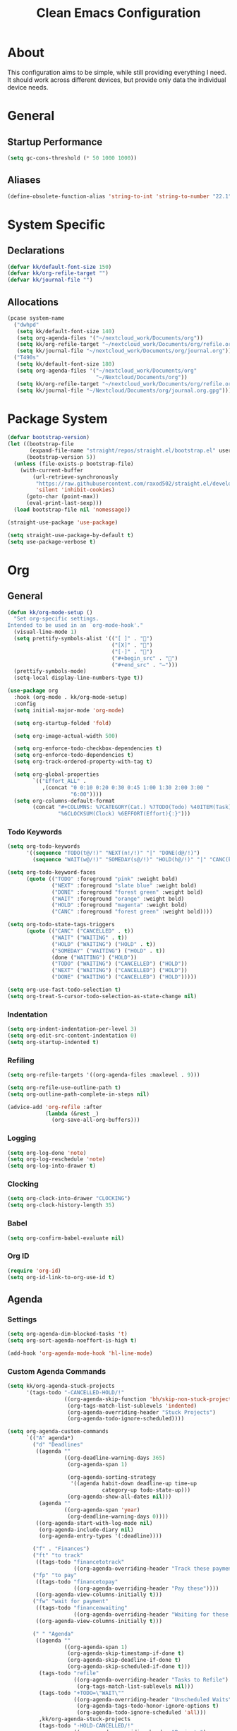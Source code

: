 #+TITLE: Clean Emacs Configuration
#+PROPERTY: header-args:emacs-lisp :tangle ./init.el :mkdirp yes

* About

This configuration aims to be simple, while still providing everything
I need. It should work across different devices, but provide only data
the individual device needs.

* General

** Startup Performance

#+begin_src emacs-lisp
(setq gc-cons-threshold (* 50 1000 1000))
#+end_src

** Aliases

#+begin_src emacs-lisp
(define-obsolete-function-alias 'string-to-int 'string-to-number "22.1")
#+end_src

* System Specific

** Declarations

#+begin_src emacs-lisp
(defvar kk/default-font-size 150)
(defvar kk/org-refile-target "")
(defvar kk/journal-file "")
#+end_src

** Allocations

#+begin_src emacs-lisp
(pcase system-name
  ("dwhpd"
   (setq kk/default-font-size 140)
   (setq org-agenda-files '("~/nextcloud_work/Documents/org"))
   (setq kk/org-refile-target "~/nextcloud_work/Documents/org/refile.org")
   (setq kk/journal-file "~/nextcloud_work/Documents/org/journal.org"))
  ("T490s"
   (setq kk/default-font-size 180)
   (setq org-agenda-files '("~/nextcloud_work/Documents/org"
                            "~/Nextcloud/Documents/org"))
   (setq kk/org-refile-target "~/nextcloud_work/Documents/org/refile.org")
   (setq kk/journal-file "~/Nextcloud/Documents/org/journal.org.gpg")))
#+end_src

* Package System

#+begin_src emacs-lisp
(defvar bootstrap-version)
(let ((bootstrap-file
       (expand-file-name "straight/repos/straight.el/bootstrap.el" user-emacs-directory))
      (bootstrap-version 5))
  (unless (file-exists-p bootstrap-file)
    (with-current-buffer
        (url-retrieve-synchronously
         "https://raw.githubusercontent.com/raxod502/straight.el/develop/install.el"
         'silent 'inhibit-cookies)
      (goto-char (point-max))
      (eval-print-last-sexp)))
  (load bootstrap-file nil 'nomessage))

(straight-use-package 'use-package)

(setq straight-use-package-by-default t)
(setq use-package-verbose t)
#+end_src

* Org

** General

#+begin_src emacs-lisp
(defun kk/org-mode-setup ()
  "Set org-specific settings.
Intended to be used in an `org-mode-hook'."
  (visual-line-mode 1)
  (setq prettify-symbols-alist '(("[ ]" . "")
                                 ("[X]" . "")
                                 ("[-]" . "")
                                 ("#+begin_src" . "")
                                 ("#+end_src" . "―")))
  (prettify-symbols-mode)
  (setq-local display-line-numbers-type t))

(use-package org
  :hook (org-mode . kk/org-mode-setup)
  :config
  (setq initial-major-mode 'org-mode)

  (setq org-startup-folded 'fold)

  (setq org-image-actual-width 500)

  (setq org-enforce-todo-checkbox-dependencies t)
  (setq org-enforce-todo-dependencies t)
  (setq org-track-ordered-property-with-tag t)

  (setq org-global-properties
        `(("Effort_ALL" .
           ,(concat "0 0:10 0:20 0:30 0:45 1:00 1:30 2:00 3:00 "
                    "6:00"))))
  (setq org-columns-default-format
        (concat "#+COLUMNS: %7CATEGORY(Cat.) %7TODO(Todo) %40ITEM(Task) %TAGS(Tag) "
                "%6CLOCKSUM(Clock) %6EFFORT(Effort){:}")))
#+end_src

*** Todo Keywords

#+begin_src emacs-lisp
(setq org-todo-keywords
      '((sequence "TODO(t@/!)" "NEXT(n!/!)" "|" "DONE(d@/!)")
        (sequence "WAIT(w@/!)" "SOMEDAY(s@/!)" "HOLD(h@/!)" "|" "CANC(k@/!)")))

(setq org-todo-keyword-faces
      (quote (("TODO" :foreground "pink" :weight bold)
              ("NEXT" :foreground "slate blue" :weight bold)
              ("DONE" :foreground "forest green" :weight bold)
              ("WAIT" :foreground "orange" :weight bold)
              ("HOLD" :foreground "magenta" :weight bold)
              ("CANC" :foreground "forest green" :weight bold))))

(setq org-todo-state-tags-triggers
      (quote (("CANC" ("CANCELLED" . t))
              ("WAIT" ("WAITING" . t))
              ("HOLD" ("WAITING") ("HOLD" . t))
              ("SOMEDAY" ("WAITING") ("HOLD" . t))
              (done ("WAITING") ("HOLD"))
              ("TODO" ("WAITING") ("CANCELLED") ("HOLD"))
              ("NEXT" ("WAITING") ("CANCELLED") ("HOLD"))
              ("DONE" ("WAITING") ("CANCELLED") ("HOLD")))))

(setq org-use-fast-todo-selection t)
(setq org-treat-S-cursor-todo-selection-as-state-change nil)
#+end_src

*** Indentation

#+begin_src emacs-lisp
(setq org-indent-indentation-per-level 3)
(setq org-edit-src-content-indentation 0)
(setq org-startup-indented t)
#+end_src

*** Refiling

#+begin_src emacs-lisp
(setq org-refile-targets '((org-agenda-files :maxlevel . 9)))

(setq org-refile-use-outline-path t)
(setq org-outline-path-complete-in-steps nil)

(advice-add 'org-refile :after
            (lambda (&rest _)
              (org-save-all-org-buffers)))
#+end_src

*** Logging

#+begin_src emacs-lisp
(setq org-log-done 'note)
(setq org-log-reschedule 'note)
(setq org-log-into-drawer t)
#+end_src

*** Clocking

#+begin_src emacs-lisp
(setq org-clock-into-drawer "CLOCKING")
(setq org-clock-history-length 35)
#+end_src

*** Babel

#+begin_src emacs-lisp
(setq org-confirm-babel-evaluate nil)
#+end_src

*** Org ID

#+begin_src emacs-lisp
(require 'org-id)
(setq org-id-link-to-org-use-id t)
#+end_src

** Agenda

*** Settings

#+begin_src emacs-lisp
(setq org-agenda-dim-blocked-tasks 't)
(setq org-sort-agenda-noeffort-is-high t)

(add-hook 'org-agenda-mode-hook 'hl-line-mode)
#+end_src

*** Custom Agenda Commands

#+begin_src emacs-lisp
(setq kk/org-agenda-stuck-projects
      '(tags-todo "-CANCELLED-HOLD/!"
                  ((org-agenda-skip-function 'bh/skip-non-stuck-projects)
                   (org-tags-match-list-sublevels 'indented)
                   (org-agenda-overriding-header "Stuck Projects")
                   (org-agenda-todo-ignore-scheduled))))

(setq org-agenda-custom-commands
      `(("A" agenda*)
        ("d" "Deadlines"
         ((agenda ""
                  ((org-deadline-warning-days 365)
                   (org-agenda-span 1)

                   (org-agenda-sorting-strategy
                    '((agenda habit-down deadline-up time-up
                              category-up todo-state-up)))
                   (org-agenda-show-all-dates nil)))
          (agenda ""
                  ((org-agenda-span 'year)
                   (org-deadline-warning-days 0))))
         ((org-agenda-start-with-log-mode nil)
          (org-agenda-include-diary nil)
          (org-agenda-entry-types '(:deadline))))

        ("f" . "Finances")
        ("ft" "to track"
         ((tags-todo "financetotrack"
                     ((org-agenda-overriding-header "Track these payments")))))
        ("fp" "to pay"
         ((tags-todo "financetopay"
                     ((org-agenda-overriding-header "Pay these"))))
         ((org-agenda-view-columns-initially t)))
        ("fw" "wait for payment"
         ((tags-todo "financeawaiting"
                     ((org-agenda-overriding-header "Waiting for these payments"))))
         ((org-agenda-view-columns-initially t)))

        (" " "Agenda"
         ((agenda ""
                  ((org-agenda-span 1)
                   (org-agenda-skip-timestamp-if-done t)
                   (org-agenda-skip-deadline-if-done t)
                   (org-agenda-skip-scheduled-if-done t)))
          (tags-todo "refile"
                     ((org-agenda-overriding-header "Tasks to Refile")
                      (org-tags-match-list-sublevels nil)))
          (tags-todo "+TODO=\"WAIT\""
                     ((org-agenda-overriding-header "Unscheduled Waits")
                      (org-agenda-tags-todo-honor-ignore-options t)
                      (org-agenda-todo-ignore-scheduled 'all)))
          ,kk/org-agenda-stuck-projects
          (tags-todo "-HOLD-CANCELLED/!"
                     ((org-agenda-overriding-header "Projects")
                      (org-agenda-skip-function 'bh/skip-non-projects)
                      (org-tags-match-list-sublevels 'indented)
                      (org-agenda-sorting-strategy
                       '(category-keep))))
          (tags-todo "-CANCELLED/!NEXT"
                     ((org-agenda-overriding-header (concat "Project Next Tasks"
                                                            (if bh/hide-scheduled-and-waiting-next-tasks
                                                                ""
                                                              " (including SCHEDULED tasks)")))
                      (org-agenda-skip-function 'bh/skip-projects-and-habits-and-single-tasks)
                      (org-tags-match-list-sublevels t)
                      (org-agenda-tags-todo-honor-ignore-options t)
                      (org-agenda-todo-ignore-scheduled bh/hide-scheduled-and-waiting-next-tasks)
                      (org-agenda-todo-ignore-deadlines bh/hide-scheduled-and-waiting-next-tasks)
                      (org-agenda-todo-ignore-with-date bh/hide-scheduled-and-waiting-next-tasks)
                      (org-agenda-sorting-strategy
                       '(todo-state-down effort-up category-keep))))
          (tags-todo "-REFILE-CANCELLED-WAITING-HOLD/!"
                     ((org-agenda-overriding-header (concat "Project Subtasks"
                                                            (if bh/hide-scheduled-and-waiting-next-tasks
                                                                ""
                                                              " (including SCHEDULED tasks)")))
                      (org-agenda-skip-function 'bh/skip-non-project-tasks)
                      (org-agenda-tags-todo-honor-ignore-options t)
                      (org-agenda-todo-ignore-scheduled bh/hide-scheduled-and-waiting-next-tasks)
                      (org-agenda-todo-ignore-deadlines bh/hide-scheduled-and-waiting-next-tasks)
                      (org-agenda-todo-ignore-with-date bh/hide-scheduled-and-waiting-next-tasks)
                      (org-agenda-sorting-strategy
                       '(category-keep))))
          (tags-todo "-REFILE-CANCELLED-WAITING-HOLD/!"
                     ((org-agenda-overriding-header (concat "Standalone Tasks"
                                                            (if bh/hide-scheduled-and-waiting-next-tasks
                                                                ""
                                                              " (including WAITING and SCHEDULED tasks)")))
                      (org-agenda-skip-function 'bh/skip-project-tasks)
                      (org-agenda-todo-ignore-scheduled bh/hide-scheduled-and-waiting-next-tasks)
                      (org-agenda-todo-ignore-deadlines bh/hide-scheduled-and-waiting-next-tasks)
                      (org-agenda-todo-ignore-with-date bh/hide-scheduled-and-waiting-next-tasks)
                      (org-agenda-sorting-strategy
                       '(todo-state-down category-keep))))
          (tags-todo "-CANCELLED&+HOLD|-CANCELLED&+WAITING/!"
                     ((org-agenda-overriding-header (concat "Waiting and Postponed Tasks"
                                                            (if bh/hide-scheduled-and-waiting-next-tasks
                                                                ""
                                                              " (including WAITING and SCHEDULED tasks)")))
                      (org-agenda-skip-function 'bh/skip-non-tasks)
                      (org-tags-match-list-sublevels nil)
                      (org-agenda-todo-ignore-scheduled bh/hide-scheduled-and-waiting-next-tasks)
                      (org-agenda-todo-ignore-deadlines bh/hide-scheduled-and-waiting-next-tasks))))
         ((org-agenda-compact-blocks t)
          (org-agenda-dim-blocked-tasks nil)))))
#+end_src

** Capture Templates

#+begin_src emacs-lisp
(define-key global-map (kbd "C-c j")
  (lambda () (interactive) (org-capture nil)))

(setq org-capture-templates
      `(("t" "Task" entry (file kk/org-refile-target)
         "* TODO %?\n :LOGBOOK:\n - Added: %U\n :END:\n  %a\n  %i"
         :empty-lines 0)

        ("f" "Finances")
        ("ft" "to track" entry (file kk/org-refile-target)
         "* TODO Expense: %?\n :LOGBOOK:\n - Added: %U\n :END:\n  %a\n  %i"
         :empty-lines 0)
        ("fp" "to pay" entry (id kk/org-refile-target)
         "* TODO %?\n :PROPERTIES:\n:PAYEE: %^{PAYEE}\n:AMOUNT: %^{AMOUNT}\n:END:\n:LOGBOOK:\n - Added: %U\n :END:\n  %a\n  %i"
         :empty-lines 0)
        ("fw" "awaiting payment" entry (id kk/org-refile-target)
         "* WAIT %?\n :PROPERTIES:\n:DEBTOR: %^{DEBTOR}\n:AMOUNT: %^{AMOUNT}\n:END:\n:LOGBOOK:\n - Added: %U\n :END:\n  %a\n  %i"
         :empty-lines 0)

        ("j" "Journal" entry
         (file+olp+datetree kk/journal-file)
         "\n* %<%H:%M> Uhr\n\n%?\n\n"
         :clock-in :clock-resume :empty-lines 1)

        ("mb" "Books" entry
         (id kk/org-refile-target)
         "* SOMEDAY %^{Description}\n:PROPERTIES:\n:PAGES: %^{Pages}\n:GENRE: %^{Genre}\n:RECOMMENDED: %^{Recommended By}\n:END:\n:LOGBOOK:\n- Added: %U\n:END:")
        ("mm" "Movies" entry
         (id kk/org-refile-target)
         "* SOMEDAY %^{Description}\n:PROPERTIES:\n:LENGTH: %^{Length}\n:GENRE: %^{Genre}\n:RECOMMENDED: %^{Recommended By}\n:END:\n:LOGBOOK:\n- Added: %U\n:END:")
        ("ms" "TV Shows" entry
         (id kk/org-refile-target)
         "* SOMEDAY %^{Description}\n:PROPERTIES:\n:SEASONS: %^{Seasons}\n:GENRE: %^{Genre}\n:RECOMMENDED: %^{Recommended By}\n:END:\n:LOGBOOK:\n- Added: %U\n:END:")

        ("m" "Media")))
#+end_src

** Structure Templates

#+begin_src emacs-lisp
(require 'org-tempo)

(add-to-list 'org-structure-template-alist '("sh" . "src shell"))
(add-to-list 'org-structure-template-alist '("py" . "src python"))
(add-to-list 'org-structure-template-alist '("el" . "src emacs-lisp"))
#+end_src

** Keybindings

#+begin_src emacs-lisp
(global-set-key (kbd "<f12>") 'org-agenda)
#+end_src

** Font And Display

#+begin_src emacs-lisp
(defun kk/org-font-setup ()
  "Set `org-mode' specific font settings."
  (interactive)
  ;; Replace list hyphen with dot
  (font-lock-add-keywords 'org-mode
                          '(("^ *\\([-]\\) "
                             (0 (prog1 () (compose-region (match-beginning 1)
                                                          (match-end 1) "•"))))))
  (prettify-symbols-mode))

(setq org-ellipsis " ⤵")

(use-package org-bullets
  :after org
  :hook
  (org-mode . org-bullets-mode)
  :custom
  (org-bullets-bullet-list '("◉" "○" "●" "○" "●" "○" "●")))
#+end_src

** Bernt Hansen code snippets

#+begin_src emacs-lisp
(defun bh/is-project-p ()
  "Any task with a todo keyword subtask"
  (save-restriction
    (widen)
    (let ((has-subtask)
          (subtree-end (save-excursion (org-end-of-subtree t)))
          (is-a-task (member (nth 2 (org-heading-components)) org-todo-keywords-1)))
      (save-excursion
        (forward-line 1)
        (while (and (not has-subtask)
                    (< (point) subtree-end)
                    (re-search-forward "^\*+ " subtree-end t))
          (when (member (org-get-todo-state) org-todo-keywords-1)
            (setq has-subtask t))))
      (and is-a-task has-subtask))))

(defun bh/is-project-subtree-p ()
  "Any task with a todo keyword that is in a project subtree.
Callers of this function already widen the buffer view."
  (let ((task (save-excursion (org-back-to-heading 'invisible-ok)
                              (point))))
    (save-excursion
      (bh/find-project-task)
      (if (equal (point) task)
          nil
        t))))

(defun bh/is-task-p ()
  "Any task with a todo keyword and no subtask"
  (save-restriction
    (widen)
    (let ((has-subtask)
          (subtree-end (save-excursion (org-end-of-subtree t)))
          (is-a-task (member (nth 2 (org-heading-components)) org-todo-keywords-1)))
      (save-excursion
        (forward-line 1)
        (while (and (not has-subtask)
                    (< (point) subtree-end)
                    (re-search-forward "^\*+ " subtree-end t))
          (when (member (org-get-todo-state) org-todo-keywords-1)
            (setq has-subtask t))))
      (and is-a-task (not has-subtask)))))

(defun bh/is-subproject-p ()
  "Any task which is a subtask of another project"
  (let ((is-subproject)
        (is-a-task (member (nth 2 (org-heading-components)) org-todo-keywords-1)))
    (save-excursion
      (while (and (not is-subproject) (org-up-heading-safe))
        (when (member (nth 2 (org-heading-components)) org-todo-keywords-1)
          (setq is-subproject t))))
    (and is-a-task is-subproject)))

(defun bh/list-sublevels-for-projects-indented ()
  "Set org-tags-match-list-sublevels so when restricted to a subtree we list all subtasks.
  This is normally used by skipping functions where this variable is already local to the agenda."
  (if (marker-buffer org-agenda-restrict-begin)
      (setq org-tags-match-list-sublevels 'indented)
    (setq org-tags-match-list-sublevels nil))
  nil)

(defun bh/list-sublevels-for-projects ()
  "Set org-tags-match-list-sublevels so when restricted to a subtree we list all subtasks.
  This is normally used by skipping functions where this variable is already local to the agenda."
  (if (marker-buffer org-agenda-restrict-begin)
      (setq org-tags-match-list-sublevels t)
    (setq org-tags-match-list-sublevels nil))
  nil)

(defvar bh/hide-scheduled-and-waiting-next-tasks t)

(defun bh/toggle-next-task-display ()
  (interactive)
  (setq bh/hide-scheduled-and-waiting-next-tasks (not bh/hide-scheduled-and-waiting-next-tasks))
  (when  (equal major-mode 'org-agenda-mode)
    (org-agenda-redo))
  (message "%s WAITING and SCHEDULED NEXT Tasks" (if bh/hide-scheduled-and-waiting-next-tasks "Hide" "Show")))

(defun bh/skip-stuck-projects ()
  "Skip trees that are not stuck projects"
  (save-restriction
    (widen)
    (let ((next-headline (save-excursion (or (outline-next-heading) (point-max)))))
      (if (bh/is-project-p)
          (let* ((subtree-end (save-excursion (org-end-of-subtree t)))
                 (has-next ))
            (save-excursion
              (forward-line 1)
              (while (and (not has-next) (< (point) subtree-end) (re-search-forward "^\\*+ NEXT\\|^\\*+ WAIT" subtree-end t))
                (unless (member "WAITING" (org-get-tags-at))
                  (setq has-next t))))
            (if has-next
                nil
              next-headline)) ; a stuck project, has subtasks but no next task
        nil))))

(defun bh/skip-non-stuck-projects ()
  "Skip trees that are not stuck projects"
  ;; (bh/list-sublevels-for-projects-indented)
  (save-restriction
    (widen)
    (let ((next-headline (save-excursion (or (outline-next-heading) (point-max)))))
      (if (bh/is-project-p)
          (let* ((subtree-end (save-excursion (org-end-of-subtree t)))
                 (has-next ))
            (save-excursion
              (forward-line 1)
              (while (and (not has-next) (< (point) subtree-end) (re-search-forward "^\\*+ NEXT\\|^\\*+ WAIT" subtree-end t))
                (unless (member "WAITING" (org-get-tags-at))
                  (setq has-next t))))
            (if has-next
                next-headline
              nil)) ; a stuck project, has subtasks but no next task
        next-headline))))

(defun bh/skip-non-projects ()
  "Skip trees that are not projects"
  ;; (bh/list-sublevels-for-projects-indented)
  (if (save-excursion (bh/skip-non-stuck-projects))
      (save-restriction
        (widen)
        (let ((subtree-end (save-excursion (org-end-of-subtree t))))
          (cond
           ((bh/is-project-p)
            nil)
           ((and (bh/is-project-subtree-p) (not (bh/is-task-p)))
            nil)
           (t
            subtree-end))))
    (save-excursion (org-end-of-subtree t))))

(defun bh/skip-project-trees-and-habits ()
  "Skip trees that are projects"
  (save-restriction
    (widen)
    (let ((subtree-end (save-excursion (org-end-of-subtree t))))
      (cond
       ((bh/is-project-p)
        subtree-end)
       ((org-is-habit-p)
        subtree-end)
       (t
        nil)))))

(defun bh/skip-projects-and-habits-and-single-tasks ()
  "Skip trees that are projects, tasks that are habits, single non-project tasks"
  (save-restriction
    (widen)
    (let ((next-headline (save-excursion (or (outline-next-heading) (point-max)))))
      (cond
       ((org-is-habit-p)
        next-headline)
       ((and bh/hide-scheduled-and-waiting-next-tasks
             (member "WAITING" (org-get-tags-at)))
        next-headline)
       ((bh/is-project-p)
        next-headline)
       ((and (bh/is-task-p) (not (bh/is-project-subtree-p)))
        next-headline)
       (t
        nil)))))

(defun bh/skip-project-tasks-maybe ()
  "Show tasks related to the current restriction.
When restricted to a project, skip project and sub project tasks, habits, NEXT tasks, and loose tasks.
When not restricted, skip project and sub-project tasks, habits, and project related tasks."
  (save-restriction
    (widen)
    (let* ((subtree-end (save-excursion (org-end-of-subtree t)))
           (next-headline (save-excursion (or (outline-next-heading) (point-max))))
           (limit-to-project (marker-buffer org-agenda-restrict-begin)))
      (cond
       ((bh/is-project-p)
        next-headline)
       ((org-is-habit-p)
        subtree-end)
       ((and (not limit-to-project)
             (bh/is-project-subtree-p))
        subtree-end)
       ((and limit-to-project
             (bh/is-project-subtree-p)
             (member (org-get-todo-state) (list "NEXT")))
        subtree-end)
       (t
        nil)))))

(defun bh/skip-project-tasks ()
  "Show non-project tasks.
Skip project and sub-project tasks, habits, and project related tasks."
  (save-restriction
    (widen)
    (let* ((subtree-end (save-excursion (org-end-of-subtree t))))
      (cond
       ((bh/is-project-p)
        subtree-end)
       ((org-is-habit-p)
        subtree-end)
       ((bh/is-project-subtree-p)
        subtree-end)
       (t
        nil)))))

(defun bh/skip-non-project-tasks ()
  "Show project tasks.
Skip project and sub-project tasks, habits, and loose non-project tasks."
  (save-restriction
    (widen)
    (let* ((subtree-end (save-excursion (org-end-of-subtree t)))
           (next-headline (save-excursion (or (outline-next-heading) (point-max)))))
      (cond
       ((bh/is-project-p)
        next-headline)
       ((org-is-habit-p)
        subtree-end)
       ((and (bh/is-project-subtree-p)
             (member (org-get-todo-state) (list "NEXT")))
        subtree-end)
       ((not (bh/is-project-subtree-p))
        subtree-end)
       (t
        nil)))))

(defun bh/skip-projects-and-habits ()
  "Skip trees that are projects and tasks that are habits"
  (save-restriction
    (widen)
    (let ((subtree-end (save-excursion (org-end-of-subtree t))))
      (cond
       ((bh/is-project-p)
        subtree-end)
       ((org-is-habit-p)
        subtree-end)
       (t
        nil)))))

(defun bh/skip-non-subprojects ()
  "Skip trees that are not projects"
  (let ((next-headline (save-excursion (outline-next-heading))))
    (if (bh/is-subproject-p)
        nil
      next-headline)))

(defun bh/find-project-task ()
  "Move point to the parent (project) task if any"
  (save-restriction
    (widen)
    (let ((parent-task (save-excursion (org-back-to-heading 'invisible-ok) (point))))
      (while (org-up-heading-safe)
        (when (member (nth 2 (org-heading-components)) org-todo-keywords-1)
          (setq parent-task (point))))
      (goto-char parent-task)
      parent-task)))

(defun bh/skip-non-archivable-tasks ()
  "Skip trees that are not available for archiving"
  (save-restriction
    (widen)
    ;; Consider only tasks with done todo headings as archivable candidates
    (let ((next-headline (save-excursion (or (outline-next-heading) (point-max))))
          (subtree-end (save-excursion (org-end-of-subtree t))))
      (if (member (org-get-todo-state) org-todo-keywords-1)
          (if (member (org-get-todo-state) org-done-keywords)
              (let* ((daynr (string-to-int (format-time-string "%d" (current-time))))
                     (a-month-ago (* 60 60 24 (+ daynr 1)))
                     (last-month (format-time-string "%Y-%m-" (time-subtract (current-time) (seconds-to-time a-month-ago))))
                     (this-month (format-time-string "%Y-%m-" (current-time)))
                     (subtree-is-current (save-excursion
                                           (forward-line 1)
                                           (and (< (point) subtree-end)
                                                (re-search-forward (concat last-month "\\|" this-month) subtree-end t)))))
                (if subtree-is-current
                    subtree-end ; Has a date in this month or last month, skip it
                  nil))  ; available to archive
            (or subtree-end (point-max)))
        next-headline))))

;;;; Refile settings
(defun bh/verify-refile-target ()
  "Exclude todo keywords with a done state from refile targets"
  (not (member (nth 2 (org-heading-components)) org-done-keywords)))

(setq org-refile-target-verify-function 'bh/verify-refile-target)
#+end_src

** Habits

#+begin_src emacs-lisp
(setq org-habit-show-habits-only-for-today nil)
(setq org-habit-completed-glyph ?X)
(setq org-habit-today-glyph ?)
(setq org-habit-graph-column 53)
#+end_src

* Development

** Magit

#+begin_src emacs-lisp
(use-package magit
  :commands magit-status
  :config
  (setq magit-display-buffer-function #'magit-display-buffer-fullframe-status-v1))
#+end_src

** Parenthesis

*** Rainbow Delimiters

#+begin_src emacs-lisp
(use-package rainbow-delimiters
  :defer t
  :hook (prog-mode . rainbow-delimiters-mode))
#+end_src

*** Show-Paren-Mode
#+begin_src emacs-lisp
(show-paren-mode 1)
#+end_src

*** Smartparens
#+begin_src emacs-lisp
(use-package smartparens
  :defer t
  :hook (prog-mode . smartparens-mode)
  :config
  (require 'smartparens-config))
#+end_src

* File Management

** Dired

#+begin_src emacs-lisp
(use-package dired
  :straight nil
  :bind
  (("C-x C-j" . dired-jump))
  :custom
  ((dired-listing-switches "-Alh --group-directories-first"))
  :hook
  (dired-mode . dired-hide-details-mode)
  :config
  (bind-key "." 'kk/dired-dotfiles-toggle 'dired-mode-map)
  (define-key dired-mode-map (kbd "C-c o") 'kk/dired-open-file))

(use-package all-the-icons-dired
  :hook (dired-mode . all-the-icons-dired-mode))

(defun kk/dired-dotfiles-toggle ()
  "Show/hide dot-files"
  (interactive)
  (when (equal major-mode 'dired-mode)
    (if (or (not (boundp 'dired-dotfiles-show-p)) dired-dotfiles-show-p) ; if currently showing
        (progn
          (set (make-local-variable 'dired-dotfiles-show-p) nil)
          (message "h")
          (dired-mark-files-regexp "^\\\.")
          (dired-do-kill-lines))
      (progn (revert-buffer) ; otherwise just revert to re-show
             (set (make-local-variable 'dired-dotfiles-show-p) t)))))

(defun kk/dired-open-file ()
  "In dired, open the file named on this line."
  (interactive)
  (let* ((file (dired-get-filename nil t)))
    (call-process "xdg-open" nil 0 nil file)))
#+end_src

* Misc
:PROPERTIES:
:ID:       47749c3b-b6dd-4f7e-a698-89940e464b91
:END:

#+begin_src emacs-lisp
(defun kk/tidy-buffer ()
  "Indent and tidy up the current buffer.
Delete trailing whitespace via `delete-trailing-whitespace', apply indentation via `indent-region', remove tabs via `untabify' and move point back to where we started."
  (interactive)
  (save-excursion
    (indent-region (point-min) (point-max) nil)
    (untabify (point-min) (point-max))
    (delete-trailing-whitespace)))
#+end_src

* UI

** General

#+begin_src emacs-lisp
(setq inhibit-startup-message t)

(scroll-bar-mode -1)
(tool-bar-mode -1)
(tooltip-mode -1)
(menu-bar-mode -1)
(setq visible-bell t)
#+end_src

** Theme

#+begin_src emacs-lisp
(load-theme 'adwaita)
#+end_src

** Columns And Line Numbers

#+begin_src emacs-lisp
(column-number-mode)

(global-display-line-numbers-mode t)
(setq display-line-numbers-type 'relative)

(dolist (mode '(calendar-mode-hook
                ledger-report-mode-hook
                ledger-reconcile-mode-hook
                cfw:calendar-mode-hook
                image-mode-hook
                org-agenda-mode-hook
                doc-view-mode-hook))
  (add-hook mode (lambda () (display-line-numbers-mode 0))))
#+end_src

** Unicode Support

#+begin_src emacs-lisp
(use-package unicode-fonts)
(use-package all-the-icons)
#+end_src

** Helm

#+begin_src emacs-lisp
(use-package helm
  :config
  (require 'helm-config)
  :init
  (helm-mode 1)
  :bind
  (("M-x"     . helm-M-x) ;; run functions
   ("C-x C-f" . helm-find-files) ;; open or create files
   ("C-x b"   . helm-mini) ;; selct buffers
   ("C-x C-r" . helm-recentf) ;; select recently saved files
   ("C-c i"   . helm-imenu) ;; select heading
   ("M-y"     . helm-show-kill-ring) ;; show the kill ring
   :map helm-map
   ("C-z" . helm-select-action)
   ("<tab>" . helm-execute-persistent-action)))
#+end_src

** Helpful

#+begin_src emacs-lisp
(use-package helpful
  :custom
  (counsel-describe-function-function #'helpful-callable)
  (counsel-descrive-variable-function #'helpful-variable)
  :bind
  ([remap describe-command] . helpful-command)
  ([remap describe-key] . helpful-key))
#+end_src

** Font Configuration

#+begin_src emacs-lisp
(defun kk/set-font-faces ()
  "Set font faces.
This function can be called to set the faces after making a frame,
in case Emacs daemon is used."
  (message "Settings faces!")
  (set-face-attribute 'default nil :height kk/default-font-size))

(if (daemonp)
    (add-hook 'after-make-frame-functions
              (lambda (frame)
                (setq doom-modeline-icon t)
                (with-selected-frame frame
                  (kk/set-font-faces)
                  (kk/org-font-setup)
                  (unicode-fonts-setup))))
  (kk/set-font-faces)
  (kk/org-font-setup)
  (unicode-fonts-setup))
#+end_src

** Which Key

#+begin_src emacs-lisp
(use-package which-key
  :defer 0
  :diminish which-key-mode
  :config
  (which-key-mode)
  (setq which-key-idle-delay 0.3))
#+end_src

* Customization Through Emacs

Make =M-x customize= persistent.

#+begin_src emacs-lisp
(custom-set-variables
 '(calendar-date-style 'iso)
 '(initial-scratch-message "* Scratch



,* Pomodoros
")
 '(grep-find-template
   "find <D> <X> -type f <F> -exec grep <C> -n -I --null -e <R> /dev/null \\{\\} +")
 '(grep-template "grep <X> <C> -n -I --null -e <R> <F>")
 '(org-modules
   '(ol-bbdb ol-bibtex ol-docview ol-eww ol-gnus org-habit ol-info ol-irc ol-mhe ol-rmail ol-w3m)))
#+end_src

* Runtime Performance

Dial the GC threshold back down so that garbage collection happens more frequently but in less time.

#+begin_src emacs-lisp
;; Make gc pauses faster by decreasing the threshold.
(setq gc-cons-threshold (* 2 1000 1000))
#+end_src
